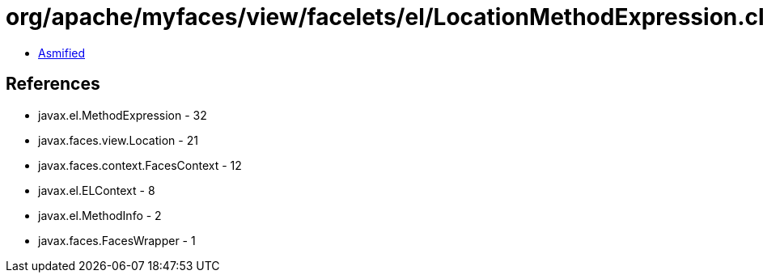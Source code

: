 = org/apache/myfaces/view/facelets/el/LocationMethodExpression.class

 - link:LocationMethodExpression-asmified.java[Asmified]

== References

 - javax.el.MethodExpression - 32
 - javax.faces.view.Location - 21
 - javax.faces.context.FacesContext - 12
 - javax.el.ELContext - 8
 - javax.el.MethodInfo - 2
 - javax.faces.FacesWrapper - 1
